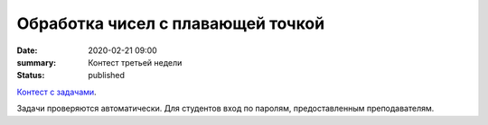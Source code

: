Обработка чисел с плавающей точкой
##################################

:date: 2020-02-21 09:00
:summary: Контест третьей недели
:status: published

.. default-role:: code
.. contents:: Содержание

`Контест с задачами`__.

Задачи проверяются автоматически. Для студентов вход по паролям, предоставленным преподавателям.

.. __: http://judge2.vdi.mipt.ru/cgi-bin/new-client?contest_id=29202

